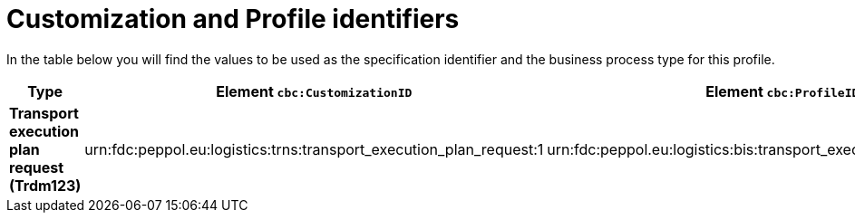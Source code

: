 
[[prof-69]]
= Customization and Profile identifiers

In the table below you will find the values to be used as the specification identifier and the business process type for this profile.

[cols="2s,5a,5a", options="header"]
|===
| Type
| Element `cbc:CustomizationID`
| Element `cbc:ProfileID`

| Transport execution plan request (Trdm123)
| urn:fdc:peppol.eu:logistics:trns:transport_execution_plan_request:1
| urn:fdc:peppol.eu:logistics:bis:transport_execution_plan_w_request:1
|===